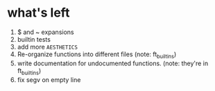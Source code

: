 * what's left
1. $ and ~ expansions
2. builtin tests
3. add more ~AESTHETICS~
4. Re-organize functions into different files (note: ft_builtins)
5. write documentation for undocumented functions. (note: they're in ft_builtins)
6. fix segv on empty line
